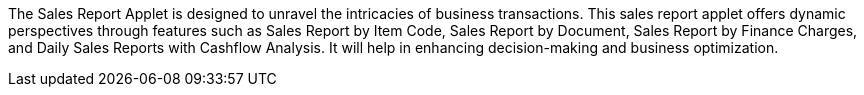 The Sales Report Applet is designed to unravel the intricacies of business transactions. This sales report applet offers dynamic perspectives through features such as Sales Report by Item Code, Sales Report by Document, Sales Report by Finance Charges, and Daily Sales Reports with Cashflow Analysis. It will help in enhancing decision-making and business optimization.
